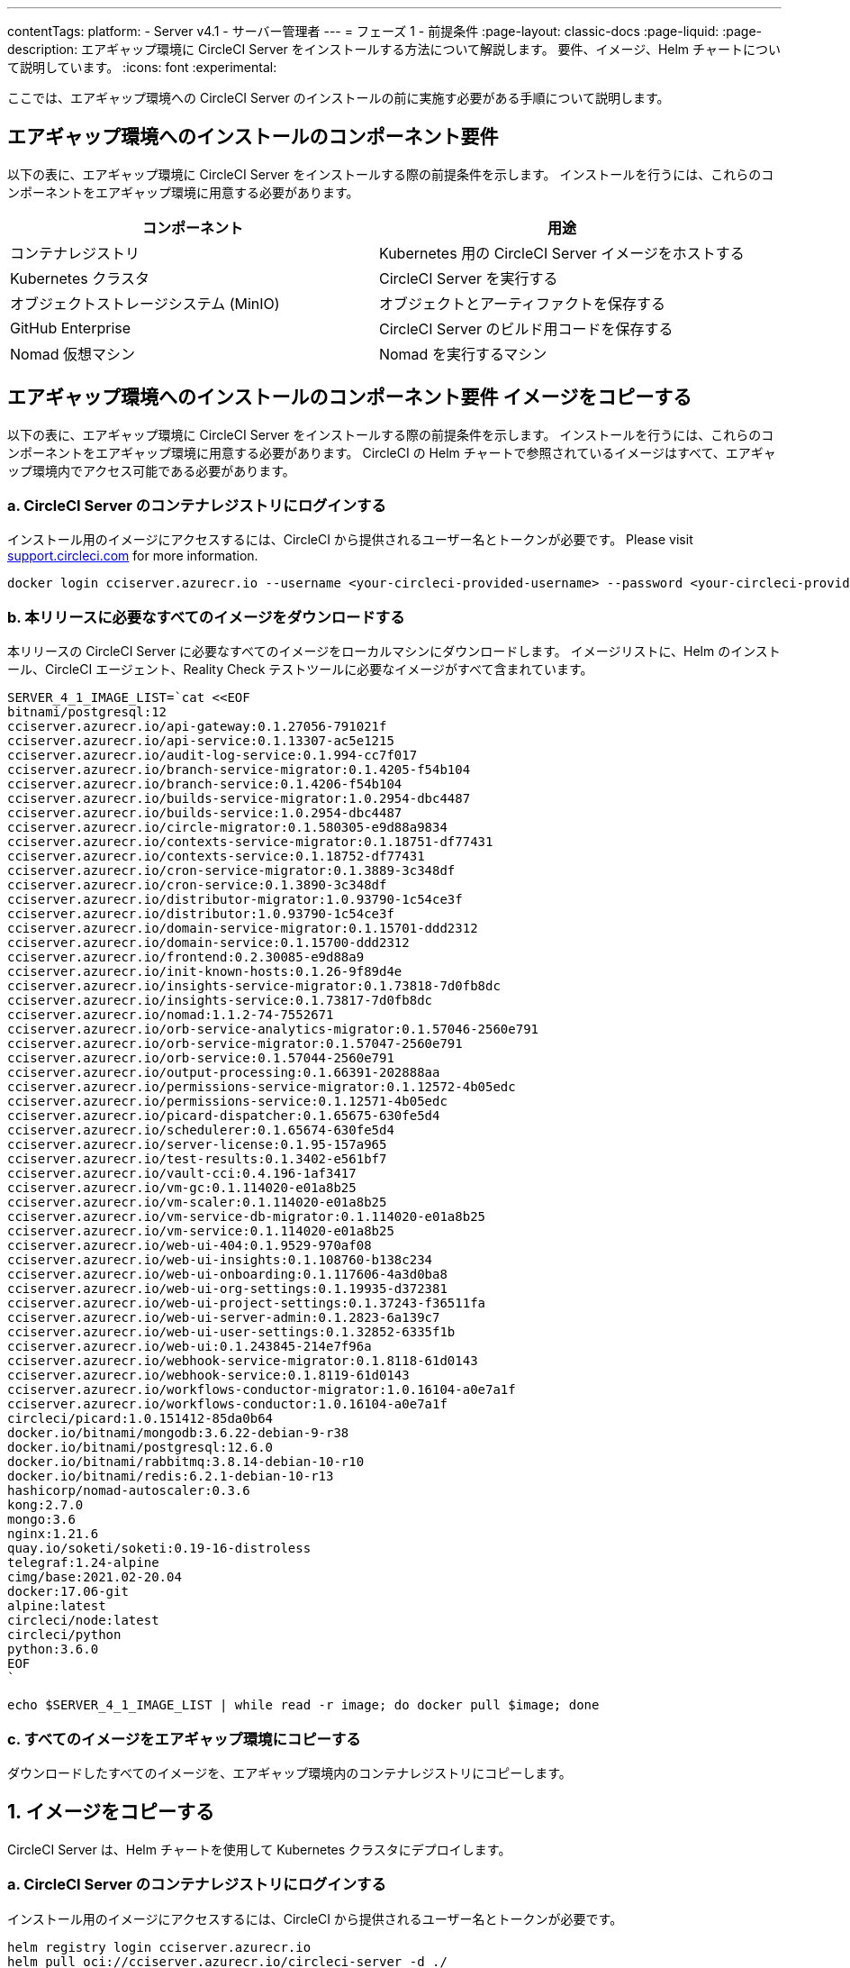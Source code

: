 ---

contentTags:
  platform:
    - Server v4.1
    - サーバー管理者
---
= フェーズ 1 - 前提条件
:page-layout: classic-docs
:page-liquid:
:page-description: エアギャップ環境に CircleCI Server をインストールする方法について解説します。 要件、イメージ、Helm チャートについて説明しています。
:icons: font
:experimental:

ここでは、エアギャップ環境への CircleCI Server のインストールの前に実施す必要がある手順について説明します。

[#required-components]
== エアギャップ環境へのインストールのコンポーネント要件

以下の表に、エアギャップ環境に CircleCI Server をインストールする際の前提条件を示します。 インストールを行うには、これらのコンポーネントをエアギャップ環境に用意する必要があります。

[.table.table-striped]
[cols=2*, options="header", stripes=even]
|===
|コンポーネント
|用途

|コンテナレジストリ
|Kubernetes 用の CircleCI Server イメージをホストする

|Kubernetes クラスタ
|CircleCI Server を実行する

|オブジェクトストレージシステム (MinIO)
|オブジェクトとアーティファクトを保存する

|GitHub Enterprise
|CircleCI Server のビルド用コードを保存する

|Nomad 仮想マシン
|Nomad を実行するマシン
|===

[#copy-images]
== エアギャップ環境へのインストールのコンポーネント要件 イメージをコピーする

以下の表に、エアギャップ環境に CircleCI Server をインストールする際の前提条件を示します。 インストールを行うには、これらのコンポーネントをエアギャップ環境に用意する必要があります。 CircleCI の Helm チャートで参照されているイメージはすべて、エアギャップ環境内でアクセス可能である必要があります。

[#login-to-acr]
=== a.  CircleCI Server のコンテナレジストリにログインする

インストール用のイメージにアクセスするには、CircleCI から提供されるユーザー名とトークンが必要です。 Please visit https://support.circleci.com/[support.circleci.com] for more information.

[source, bash]
----
docker login cciserver.azurecr.io --username <your-circleci-provided-username> --password <your-circleci-provided-token>
----

=== b.  本リリースに必要なすべてのイメージをダウンロードする

本リリースの CircleCI Server に必要なすべてのイメージをローカルマシンにダウンロードします。 イメージリストに、Helm のインストール、CircleCI エージェント、Reality Check テストツールに必要なイメージがすべて含まれています。

[source, bash]
----
SERVER_4_1_IMAGE_LIST=`cat <<EOF
bitnami/postgresql:12
cciserver.azurecr.io/api-gateway:0.1.27056-791021f
cciserver.azurecr.io/api-service:0.1.13307-ac5e1215
cciserver.azurecr.io/audit-log-service:0.1.994-cc7f017
cciserver.azurecr.io/branch-service-migrator:0.1.4205-f54b104
cciserver.azurecr.io/branch-service:0.1.4206-f54b104
cciserver.azurecr.io/builds-service-migrator:1.0.2954-dbc4487
cciserver.azurecr.io/builds-service:1.0.2954-dbc4487
cciserver.azurecr.io/circle-migrator:0.1.580305-e9d88a9834
cciserver.azurecr.io/contexts-service-migrator:0.1.18751-df77431
cciserver.azurecr.io/contexts-service:0.1.18752-df77431
cciserver.azurecr.io/cron-service-migrator:0.1.3889-3c348df
cciserver.azurecr.io/cron-service:0.1.3890-3c348df
cciserver.azurecr.io/distributor-migrator:1.0.93790-1c54ce3f
cciserver.azurecr.io/distributor:1.0.93790-1c54ce3f
cciserver.azurecr.io/domain-service-migrator:0.1.15701-ddd2312
cciserver.azurecr.io/domain-service:0.1.15700-ddd2312
cciserver.azurecr.io/frontend:0.2.30085-e9d88a9
cciserver.azurecr.io/init-known-hosts:0.1.26-9f89d4e
cciserver.azurecr.io/insights-service-migrator:0.1.73818-7d0fb8dc
cciserver.azurecr.io/insights-service:0.1.73817-7d0fb8dc
cciserver.azurecr.io/nomad:1.1.2-74-7552671
cciserver.azurecr.io/orb-service-analytics-migrator:0.1.57046-2560e791
cciserver.azurecr.io/orb-service-migrator:0.1.57047-2560e791
cciserver.azurecr.io/orb-service:0.1.57044-2560e791
cciserver.azurecr.io/output-processing:0.1.66391-202888aa
cciserver.azurecr.io/permissions-service-migrator:0.1.12572-4b05edc
cciserver.azurecr.io/permissions-service:0.1.12571-4b05edc
cciserver.azurecr.io/picard-dispatcher:0.1.65675-630fe5d4
cciserver.azurecr.io/schedulerer:0.1.65674-630fe5d4
cciserver.azurecr.io/server-license:0.1.95-157a965
cciserver.azurecr.io/test-results:0.1.3402-e561bf7
cciserver.azurecr.io/vault-cci:0.4.196-1af3417
cciserver.azurecr.io/vm-gc:0.1.114020-e01a8b25
cciserver.azurecr.io/vm-scaler:0.1.114020-e01a8b25
cciserver.azurecr.io/vm-service-db-migrator:0.1.114020-e01a8b25
cciserver.azurecr.io/vm-service:0.1.114020-e01a8b25
cciserver.azurecr.io/web-ui-404:0.1.9529-970af08
cciserver.azurecr.io/web-ui-insights:0.1.108760-b138c234
cciserver.azurecr.io/web-ui-onboarding:0.1.117606-4a3d0ba8
cciserver.azurecr.io/web-ui-org-settings:0.1.19935-d372381
cciserver.azurecr.io/web-ui-project-settings:0.1.37243-f36511fa
cciserver.azurecr.io/web-ui-server-admin:0.1.2823-6a139c7
cciserver.azurecr.io/web-ui-user-settings:0.1.32852-6335f1b
cciserver.azurecr.io/web-ui:0.1.243845-214e7f96a
cciserver.azurecr.io/webhook-service-migrator:0.1.8118-61d0143
cciserver.azurecr.io/webhook-service:0.1.8119-61d0143
cciserver.azurecr.io/workflows-conductor-migrator:1.0.16104-a0e7a1f
cciserver.azurecr.io/workflows-conductor:1.0.16104-a0e7a1f
circleci/picard:1.0.151412-85da0b64
docker.io/bitnami/mongodb:3.6.22-debian-9-r38
docker.io/bitnami/postgresql:12.6.0
docker.io/bitnami/rabbitmq:3.8.14-debian-10-r10
docker.io/bitnami/redis:6.2.1-debian-10-r13
hashicorp/nomad-autoscaler:0.3.6
kong:2.7.0
mongo:3.6
nginx:1.21.6
quay.io/soketi/soketi:0.19-16-distroless
telegraf:1.24-alpine
cimg/base:2021.02-20.04
docker:17.06-git
alpine:latest
circleci/node:latest
circleci/python
python:3.6.0
EOF
`
----

[source, bash]
----
echo $SERVER_4_1_IMAGE_LIST | while read -r image; do docker pull $image; done
----

[#copy-all-images]
=== c.  すべてのイメージをエアギャップ環境にコピーする

ダウンロードしたすべてのイメージを、エアギャップ環境内のコンテナレジストリにコピーします。

[#copy-charts]
== 1.  イメージをコピーする

CircleCI Server は、Helm チャートを使用して Kubernetes クラスタにデプロイします。

[#download-helm-chart]
=== a.  CircleCI Server のコンテナレジストリにログインする

インストール用のイメージにアクセスするには、CircleCI から提供されるユーザー名とトークンが必要です。

[source, bash]
----
helm registry login cciserver.azurecr.io
helm pull oci://cciserver.azurecr.io/circleci-server -d ./
----

[#upload-helm-chart]
=== b.  本リリースに必要なすべてのイメージをダウンロードする

本リリースの CircleCI Server に必要なすべてのイメージをローカルマシンにダウンロードします。

[#next-steps]
== 2. 

CircleCI Server 用 Helm チャートをエアギャップ環境にコピーします。